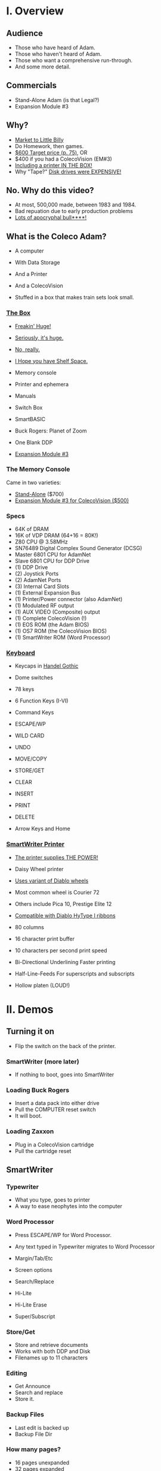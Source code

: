 * I. Overview

** Audience

- Those who have heard of Adam.
- Those who haven't heard of Adam.
- Those who want a comprehensive run-through.
- And some more detail.
  
** Commercials

- Stand-Alone Adam (is that Legal?)
- Expansion Module #3

** Why?

- [[https://i.ebayimg.com/images/g/PbkAAOSwx-9in4ST/s-l1200.webp][Market to Little Billy]]
- Do Homework, then games.
- [[https://books.google.com/books?id=NbgDAAAAMBAJ&printsec=frontcover&source=gbs_ge_summary_r&cad=0#v=onepage&q&f=false][$600 Target price (p. 75)]], OR
- $400 if you had a ColecoVision (EM#3)
- [[https://diroccovision.com/Coleco/adam/Pics/Hardware/Coleco%20ADAM%20Master%20Box%202412%20Internal%201.jpg][Including a printer IN THE BOX!]]
- Why "Tape?" [[https://archive.org/details/creativecomputing-1983-01/page/n243/mode/2up][Disk drives were EXPENSIVE!]]

** No. Why do this video?

- At most, 500,000 made, between 1983 and 1984.
- Bad repuation due to early production problems
- [[file:biggest-pc-duds.png][Lots of apocryphal bull****!]]

** What is the Coleco Adam?

- A computer
- With Data Storage
- And a Printer
- And a ColecoVision

- Stuffed in a box
  that makes train sets look small.

*** [[https://lowendbox.com/wp-content/uploads/2023/07/coleco-adam-closeup.png][The Box]]

- [[file:all-three-boxes.jpg][Freakin' Huge!]]
- [[https://scontent-dfw5-2.xx.fbcdn.net/v/t39.30808-6/393820530_6935719699843079_3443172399603887035_n.jpg?stp=cp6_dst-jpg&_nc_cat=102&ccb=1-7&_nc_sid=5f2048&_nc_ohc=SciXLdmpKxgAX__hajD&_nc_ht=scontent-dfw5-2.xx&oh=00_AfC_FA_3zDsvppyaReIC4zit4v4C89l08EdNv4wlaMfZ9Q&oe=653C2836][Seriously, it's huge.]]
- [[https://scontent-dfw5-1.xx.fbcdn.net/v/t39.30808-6/394650988_363729616084144_9166031926247311215_n.jpg?_nc_cat=103&ccb=1-7&_nc_sid=5f2048&_nc_ohc=7GAT1j6dx58AX9goYI7&_nc_ht=scontent-dfw5-1.xx&oh=00_AfBkf23gG5IOR_PAdVuZ6ENJCYrXwLKKiB9yZ7yURXVBtw&oe=653B217E][No, really.]]
- [[https://scontent-ord5-1.xx.fbcdn.net/v/t39.30808-6/394612157_284424064553154_8784033653621902596_n.jpg?_nc_cat=109&ccb=1-7&_nc_sid=5f2048&_nc_ohc=fFiLXFWpOjUAX_etzgv&_nc_ht=scontent-ord5-1.xx&oh=00_AfAoW4vC19VoZtQmOIbbqoIr9NKefMRdxPuM3B82srjFVQ&oe=653BDE51][I Hope you have Shelf Space.]]
- Memory console
- Printer and ephemera
- Manuals
- Switch Box
- SmartBASIC
- Buck Rogers: Planet of Zoom
- One Blank DDP
  
- [[https://content.invisioncic.com/r322239/gallery/album_932/gallery_34480_932_38891.jpg][Expansion Module #3]]
  
*** The Memory Console

Came in two varieties:

- [[https://content.invisioncic.com/r322239/monthly_07_2011/post-25956-0-70461600-1309666509.jpg][Stand-Alone]] ($700)
- [[http://dunfield.classiccmp.org/adam/h/e3.jpg][Expansion Module #3 for ColecoVision ($500)]]

*** Specs

- 64K of DRAM
- 16K of VDP DRAM (64+16 = 80K!)
- Z80 CPU @ 3.58MHz
- SN76489 Digital Complex Sound Generator (DCSG)
- Master 6801 CPU for AdamNet
- Slave 6801 CPU for DDP Drive
- (1) DDP Drive
- (2) Joystick Ports
- (2) AdamNet Ports
- (3) Internal Card Slots
- (1) External Expansion Bus
- (1) Printer/Power connector (also AdamNet)
- (1) Modulated RF output
- (1) AUX VIDEO (Composite) output
- (1) Complete ColecoVision (!)
- (1) EOS ROM (the Adam BIOS)
- (1) OS7 ROM (the ColecoVision BIOS)
- (1) SmartWriter ROM (Word Processor)
  
*** [[https://content.invisioncic.com/r322239/monthly_05_2016/post-44577-0-17162700-1462626598.jpg][Keyboard]]

- Keycaps in [[https://upload.wikimedia.org/wikipedia/commons/thumb/d/de/Handel_Gothic_Type_Specimen.svg/1920px-Handel_Gothic_Type_Specimen.svg.png][Handel Gothic]]
- Dome switches
- 78 keys
- 6 Function Keys (I-VI)
- Command Keys

- ESCAPE/WP
- WILD CARD
- UNDO
- MOVE/COPY
- STORE/GET
- CLEAR
- INSERT
- PRINT
- DELETE
  
- Arrow Keys and Home

*** [[https://i.ebayimg.com/images/g/QZMAAOSwzS5hnZuD/s-l1200.webp][SmartWriter Printer]]

- [[https://digibarn.com/collections/systems/coleco-adam/CIMG3309.JPG][The printer supplies THE POWER!]]
- Daisy Wheel printer
- [[https://diroccovision.com/Coleco/adam/Accessories/PICA.gif][Uses variant of Diablo wheels]]
- Most common wheel is Courier 72
- Others include Pica 10, Prestige Elite 12
- [[https://diroccovision.com/Coleco/adam/Accessories/ColecoVision%20ADAM%20Ribbon.jpg][Compatible with Diablo HyType I ribbons]]
- 80 columns
- 16 character print buffer
- 10 characters per second print speed

- Bi-Directional
  Underlining
  Faster printing

- Half-Line-Feeds
  For superscripts and subscripts
  
- Hollow platen (LOUD!)
  

* II. Demos

** Turning it on

- Flip the switch
  on the back of the printer.
  
*** SmartWriter (more later)

- If nothing to boot, goes into SmartWriter

*** Loading Buck Rogers

- Insert a data pack into either drive
- Pull the COMPUTER reset switch
- It will boot.

*** Loading Zaxxon

- Plug in a ColecoVision cartridge
- Pull the cartridge reset

** SmartWriter

*** Typewriter

- What you type, goes to printer
- A way to ease neophytes into the computer

*** Word Processor

- Press ESCAPE/WP for Word Processor.
- Any text typed in Typewriter migrates to Word Processor

- Margin/Tab/Etc
- Screen options
- Search/Replace
- Hi-Lite
- Hi-Lite Erase
- Super/Subscript

*** Store/Get

- Store and retrieve documents
- Works with both DDP and Disk
- Filenames up to 11 characters

*** Editing

- Get Announce
- Search and replace
- Store it.

*** Backup Files

- Last edit is backed up
- Backup File Dir

*** How many pages?

- 16 pages unexpanded
- 32 pages expanded

** SmartBASIC

- AppleSoft Compatible
- Emulates lo-res and hi-res graphics
- Loaded from Data Pack or disk
- Written by Randy Hyde/Lazer MicroSystems

*** Lo-Res Graphics

#+begin_src basic
10 GR
11 COLOR = INT(RND(1)*16)
12 PRINT "BOXES"
20 x1 = INT(RND(1)*39)
30 x2 = INT(RND(1)*39)
40 y1 = INT(RND(1)*39)
50 y2 = INT(RND(1)*39)
60 HLIN x1, x2 AT y1
70 HLIN x1, x2 AT y2
80 VLIN y1, y2 AT x1
90 VLIN y1, y2 AT x2
100 GOTO 11
#+end_src

*** Hi-Res Graphic

#+begin_src basic
100 HGR
101 PRINT "SINE WAVE HARMONIC PLOT"
110 HCOLOR = 1
120 a = 50
130 f = .0125
140 p = 0
150 FOR i = 0 TO 4
160 FOR x = 0 TO 255
170 y = a*SIN(2*3.14159*f*x+p)+100
180 HPLOT x, y
190 NEXT x
200 f = f*2: i = i+1
210 HCOLOR = i
220 NEXT i
#+end_src

*** Hi-Res color clash

- HGR uses VDP MODE 2 (BITMAP)
  
- Due to color attributes being 8x1 pixels,
  some color clash does occur.
  
#+begin_src basic
100 HGR
101 PRINT "MOIRE PATTERN"
102 C=1:S=3
110 HCOLOR=C
120 FOR x=0 to 255 STEP S:HPLOT 128,80 TO X,1:NEXT X
130 FOR y=0 to 159 STEP S:HPLOT 128,80 TO 255,Y:NEXT Y
140 FOR x=255 to 0 STEP -S:HPLOT 128,80 TO x,159:NEXT X
150 FOR y=159 to 0 STEP -S:HPLOT 128,80 TO 1,y:NEXT Y
160 C=C+1
170 GOTO 110
#+end_src

** [[https://diroccovision.com/Coleco/adam/Library/Coleco/LOGO/LOGO%207600%20(R).jpg][SmartLOGO]]

- Done by LCSI, who also did Apple2 and Atari versions
- 31 sprites
- sound

*** TO SQUARE

#+begin_src logo
TO SQUARE
    REPEAT 4 [ FD 100 RT 90 ]
END
#+end_src

*** TO STAR

#+begin_src logo
TO STAR
    REPEAT 30 [ SQUARE RT 12 ]
END
#+end_src

*** TO CIRCLE

#+begin_src logo
TO CIRCLE
   REPEAT 360 [ RT 1 FD 1 ]
END
#+end_src

** Productivity Apps

*** [[https://diroccovision.com/Coleco/adam/Library/Coleco/ADAMCalc/ADAMCALC%207831%20(R).jpg][AdamCalc]]

- Comparable with VisiCalc
- 255 Rows, 255 columns
- Easy to use
- On-Line Help
- Calculator applet
*** [[https://diroccovision.com/Coleco/adam/Library/Coleco/SmartFILER/SmartFiler%207813%20(R).jpg][SmartFiler]]

- Simple ISAM Database application
- Indexable Character and Number types
  Maximum 255 characters for all

- Non-Indexable Text type
  Two type-written pages of information
  Must be last field on form

- First field is the primary key

*** [[https://diroccovision.com/Coleco/adam/Library/Coleco/RecipeFiler/RecipeFiler%207814%20(R).jpg][Recipe Filer]]

- Adaptation of SmartFiler for storing recipes
- Shopping list built up from selected recipes
- Comes with 30+ example recipes

*** [[https://diroccovision.com/Coleco/adam/Library/Coleco/Smart%20Letters/SmartLnF%207805%20(R).jpg][Smart Letters and Forms]]

- Extends SmartWriter to add form letters
- Select a template; fill out the form.
- Print the result
- Samples for each template

*** [[https://diroccovision.com/Coleco/adam/Library/Coleco/Address%20Book/Address%20Book%207815%20(R).jpg][Address Book Filer and AutoDialer]]

- Address book based on SmartFiler
- Mailing List functionality
- Can use Auto Dialer to dial numbers

** Educational Software

*** [[https://diroccovision.com/Coleco/adam/Library/Coleco/Flashcard%20Maker/Flashcard%20Maker%207662%20(R).jpg][Electronic Flashcard Maker]]

- Quickly make flash cards for school
- 30 decks, with 200 cards each deck on one data pack
- Flash Facts expansion packs
  Vocabulator (Vocabulary Builder)
  American History
  Trivia

*** ExperType

- Touch Typing Tutor
- Adapts to user

** Comparing Games against Super Games

*** Buck Rogers: Planet of Zoom

- More levels
- Redesigned enemies
- Hall of Fame
*** Donkey Kong

- All the levels of the arcade
- Hall of Fame

*** Donkey Kong Jr.

- All the levels of the arcade version
- Hall of Fame
- Prototype with additional Pie Factory level

*** Zaxxon

- All the levels of the arcade version
- Hall of Fame

** ColecoVision Games

- Congo Bongo
- Cosmic Avenger
- Dig Dug
- DragonFire
- Frenzy
- Gyruss
- Jungle Hunt
- Pepper II
- Pitstop
- Popeye
- Roc'n'Rope
- Smurf Rescue
- Space Fury
- Space Panic
- Star Wars

  others.
  
** CP/M and TDOS

*** Booting

- Booted like any other Adam program
- Takes over system
- Approximately 56K TPA

*** Virtual Screen

- Uses VDP Graphics II mode
- 32 columns visible
- 80 column window, scrolls with cursor

*** Even from DDP

- Formatting a DDP for CP/M
- Sysgen a DDP
- You get 256K of space, but...
- Gosh, is it slow. :)

** FujiNet

*** Virtual Disk

- Load software from Internet or local SD card storage
- Write works too
- Supports DDP
- Supports DSK
- Supports ROM (up to 32K non-bank-switched)
- Can copy disk images to/from local/remote sources
- Can create new DSK and DDP images

*** Virtual Printer

- Can print from any ADAM Program
- Outputs using Prestige Elite typeface
- PDF file format
- Send it to any modern printer!

*** Network Adapter

- Talk to modern web endpoints
- Multi-player games
- File transfer over modern protocols



* III. Detail

- Sections that needed more detail
  
** Storage

*** [[https://thumbs.worthpoint.com/zoom/images3/1/0316/23/adam-vintage-computer-blank-high_1_22fe559b96b77108048653093b2e5994.jpg][DDPs]]

- block oriented
- PRE-FORMATTED

- Not User Formattable without help!
  e.g. [[https://diroccovision.com/Coleco/adam/Pics/Cards/Lundy/DD%20MEGACOPY%20REDUX.jpg][(Trisyd MegaCopy)]]

- 256 Kilobytes (256 blocks)
- 20ips search / 80ips read and write (V)
- DON'T LEAVE A TAPE IN DRIVE!

**** [[https://content.invisioncic.com/r322239/monthly_08_2018/post-41189-0-31121700-1534086432.jpg][DDP Format: Right Directory]]

Layout:

#+BEGIN_EXAMPLE
<-- TAPE MOTION
0              40            7F
===============================
80             C0            FF
#+END_EXAMPLE

- GW format
- Block 0 at beginning of tape
- Used by Super Games

- Buck Rogers: Planet of Zoom
- Donkey Kong
- Donkey Kong Jr.
- Dragons Lair
- etc

**** [[https://i95.servimg.com/u/f95/15/46/86/41/adam-v10.jpg][DDP Format: Center Directory]]

#+BEGIN_EXAMPLE
<-- TAPE MOTION
40          7F 0             3F
===============================
80          BF C0            FF
#+END_EXAMPLE

- HE Format (Howard Eglowstein)
- Block 0 in center of tape
- Block 1 is Directory
- Faster directory block access
- Used by SmartBASIC and EOS tapes

**** DDPs versus Standard Tapes

- DDP: Thicker Lexan(tm) cassette shell
- DDP: Lubricated rollers in shell
- DDP: Tighter mechanical tolerances; smoother.
- DDP: Holes in different places

**** [[http://adamarchive.org/archive/Technical/ADAM%20Mods/Audio%20Cassette%20Tape%20to%20a%20ADAM%20DDP%20Pack%21%21%20v2.2.pdf][Adapting Standard Tapes]]

- Use 60 minute Type 1 tapes
- Drill alignment holes
- Milli Hicks made a great [[https://www.youtube.com/watch?v=dXn1-DlZPk8][video]]  
- Three methods of formatting
  
--------------------------------------
+ Trisyd Megacopy
+ Dubbing using standard cassette deck
+ MAME castool wav to tape
--------------------------------------
  
**** Using mame castool

- Get MAME from http://mamedev.org/
- Run castool

#+begin_src sh
$ dd if=/dev/zero of=blank-center.ddp bs=1 count=262144
$ ./castool convert ddp blank-center.ddp blank-center.wav
#+end_src

- Use your favorite tool to record to tape

#+begin_src sh
$ audacity blank-center.wav
#+end_src

*** Floppy Disks

- All software on DDP available on disk
- Capacities from [[https://diroccovision.com/Coleco/adam/Pics/Expansion/525%20Disk%20Drive.jpg][160K]] to [[https://diroccovision.com/Coleco/adam/Pics/Expansion/MI%20Adam%20net%20Floppy.gif][1.44MB]]
- Definitely faster than DDP
- Attaches via [[file:disk-drive-back.jpg][AdamNet.]]
- Booting Zaxxon
  
*** [[http://ann.hollowdreams.com/adamsupplies.html][Hard Disk]]

- Larger
- Much Faster than floppies or DDPs
- Connect via Internal card or AdamNet
- Handle CP/M or EOS volumes
- Quick demo using AdamEm

*** [[https://fujinet.online/wp-content/uploads/2022/03/ADAM-FujiNet-v1.0-CONFIG.jpg][Modern Solutions (ADE and FujiNet)]]

- Connect via AdamNet
- Uses SD cards
- Mount images in one of four device IDs
- Handles DDP, DSK, and ROMs
- FujiNet adds network storage and applications
- Quick boot of Buck Rogers over Internet

*** Comparison of capacities

- Adam thinks of media in 1024 byte blocks
- DDP drives have 256 blocks
- [[https://diroccovision.com/Coleco/adam/Pics/Expansion/525%20Disk%20Drive.jpg][Original Coleco drives have 160 blocks]]
- [[https://content.invisioncic.com/r322239/monthly_08_2017/post-10892-0-07950100-1503737482.jpg][Micro Innovations 5¼ Floppy Drive had 320 blocks]]
- [[https://content.invisioncic.com/r322239/monthly_08_2017/post-10892-0-27176300-1503737664.jpg][Micro Innovation 3½ Floppy Drive had 720 blocks]]
- Micro Innovation also did a 1.44MB 3½ drive. 1440 blocks

*** Filesystems

**** EOS

- Elementary
- In ROM
- Sequential
- Only Contiguous blocks
- FLAT FILESYSTEM
- Last file on tape assumed to have rest of tape capacity
- 12 Char Filenames
  - 11 Char name
  - 1 Char type
- Pre-allocated
- EOS 5 can do 4.3T volumes
- EOS 6 can do 64MB volumes

***** AJM File Manager Demo

- Showing EOS file directories
- Copying document from tape to disk
- Showing that tapes

***** Showing Wasted space on tape

**** [[https://diroccovision.com/Coleco/adam/Library/Coleco/CPM/CPM%20%207832.jpg][CP/M]]

- CP/M Version 2.2
- Supports 160K Disk
- Supports 256K DDP
- Supports 64K RAM Disk
- Supports Printer
- Supports AdamNet Serial Interface
- Emulates VT-52 (H19) terminal
- Scrolling 80 column window
- Smart Key display
- Thousands of CP/M programs
- Includes transfer programs
- Includes backup utility
- Includes Formatter for disk/tape
- Includes Sysgen
- Includes Config
- Can be patched for other capacities

**** T-DOS

- CP/M Replacement
- By Tony Morehen and Guy Cousineau
- 40 column text mode
- 80 column virtual display
- Supports more disk capacities
- Supports Microfox IDE Hard Disk
- Supports directories
- Supports time-stamps
- Supports EVE 80 column expansion
- Supports MIB serial/parallel card


** [[https://www.diroccovision.com/Coleco/adam/Pics/Cards/Slots/SLOT%203_1.gif][Expansion]]

*** AdamNet

**** Overview

- Two AdamNet ports
  One in front
  One on the left side
  (Actually, the printer connection too)

- [[https://i.ebayimg.com/images/g/674AAOSwiBZkixCq/s-l1200.jpg][Uses Standard 6P6C cross-wired cabling]]
- [[file:disk-drive-back.jpg][Peripherals are daisy chained]]
- [[https://i.ebayimg.com/images/g/THsAAOSw4NZbdTy-/s-l1600.jpg][Passive T-Adapters for more ports]]

- 62,500 bits per second
- One Wire for RX/TX

- Inverted; open-collector
  (the bus is high if all connected devices are high,
  and the bus is low if any device drives a zero.)

- Uses 6801's WAIT-for-break
  to implement a multi device network.

- 6801 DMA's into Z80 memory
  via the MIOC
  
- [[file:disk-drive-front.jpg][Disk Drives]]
- VDE
- [[https://diroccovision.com/Coleco/adam/Expansion/FoxADE.jpg][ADE]]
- [[https://fujinet.online/wp-content/uploads/2022/03/ADAM-FujiNet-v1.0-CONFIG.jpg][FujiNet]]
- Printer

**** Master 6801

- Handles all comms to peripherals
- Connected to Z80 via MIOC
- MIOC provides DMA channel from 6801 to Z80 RAM
- Watches area of memory called PCB
- PCB holds # of devices, and their DCBs
- Writing to a DCB causes 6801 to emit an AdamNet command
- Reading DCB can get status
- Status sets bit 7 to indicate completion.
- Reading and Writing are asynchronous
- No Queue
- PCB is $FEC0, by default. 

**** Peripheral 6801s

- Inside each peripheral
  - DDP (on I/O board)
  - Floppy Drive
  - Printer

- Contains 2K of ROM
  
- NIM (Network Interface Module) 1K of ROM
- Listens for traffic on AdamNet wire
- Read upper nibble (is this for me?)
  
- If traffic for me, process the rest of the packet
  Send off to application (the other 1K of ROM)

- Otherwise set WAIT in 6801 TCR
  which waits until line goes quiet (a break)
  and NIM listens again for traffic.

**** AdamNet Packet Types

| Nibble | Type                                     |
|--------+------------------------------------------|
|     0x | RESET the device                         |
|     1x | Return device status                     |
|     2x | Adam acknowledges packet                 |
|     3x | Adam is ready for send response          |
|     4x | Adam is asking for data from peripheral  |
|     5x | Adam is asking for device to cancel (NI) |
|     6x | Adam Data->Peripheral                    |
|     7x | Adam NAK data from peripheral            |
|     8x | Peripheral status response               |
|     9x | Peripheral acks packet from Adam         |
|     Ax | Peripheral asking for cancel (NI)        |
|     B0 | Peripheral sending data to Adam          |
|     C0 | Peripheral NACKing packet from Adam      |
|     D0 | Peripheral ready?                        |

**** AdamNet Reset

- Synchronize 6801 clock with Z80 clock
- Ask all 15 possible devices for status
- For any responses recieved:
  Set up a DCB for them in memory.
  
*** [[file:right-expansion.jpg][Right slot]]

- Exactly like ColecoVision Expansion slot
- [[https://i.ytimg.com/vi/aYywqZp-uBY/maxresdefault.jpg][Expansion #1 for Atari VCS (2600)]]
- [[https://thumbs.worthpoint.com/zoom/images3/1/0716/17/address-book-filer-auto-dialer-coleco_1_e6c852f8f9a143e8d6d3831ec60c6786.jpg][AutoDialer]]
- [[https://www.diroccovision.com/Coleco/adam/Pics/Cards/Other/Orphanware%2080%20Column%20Video.gif][OrphanWare 80 Column]]
- EVE SP-1
- etc...

*** Internal Slot 1

- Limited I/O
- Intended for AdamLink [[https://i.pinimg.com/736x/6c/48/c0/6c48c03e2950380ece9c468509343807--modem-instruments.jpg][MODEM]]
- [[https://diroccovision.com/Coleco/adam/Pics/Cards/MI/MI%20Dual%20Serial.gif][MI Dual Serial Interface]]
- [[https://diroccovision.com/Coleco/adam/Pics/Cards/MI/MI%20Powermate%20Host.jpg][MI and MicroFox IDE Hard Disk Adapters]]
  
*** Internal Slot 2

- More I/O, some memory mapping
- Originally intended for [[https://www.diroccovision.com/Coleco/adam/Pics/Cards/Coleco/French%20Card.jpg][Language Cards]]
- Now used for I/O and [[https://www.diroccovision.com/Coleco/adam/Pics/Cards/MicroFox/MF%20Memory.gif][memory addressors]]
  to bridge an address pin to slot 3

*** Internal Slot 3
- Memory addressing, limited I/O
- Originally intended for [[https://www.diroccovision.com/Coleco/adam/Pics/Cards/Exp%20Collage.jpg][64K RAM Expansion]]
- Now used for larger memory cards, up to [[https://diroccovision.com/Coleco/adam/Pics/Cards/MicroFox/MF%201mb.gif][8MB]]


* IV. Programming

** Overview

- Z80 at 3.58MHz
- TMS99x8A VDP with 16K of VRAM
- Can treat as ColecoVision or Adam
- Adam boots block 0 at C800H
  
- Can use OS7, SmartWriter, or EOS
  by switching in apropos MIOC bank

- Can develop natively or cross

** MIOC Memory maps

- MIOC splits 64K address space in half

| Mode | Lower                   | Upper             |
|------+-------------------------+-------------------|
|    0 | SmartWriter and EOS     | 32K Intrinsic RAM |
|    1 | 32K Intrinsic RAM       | 32K Intrinsic RAM |
|    2 | 32K Expansion RAM       | 32K Intrinsic RAM |
|    3 | OS7 + 24K Intrinsic RAM | 32K Intrinsic RAM |
|    4 | SmartWriter and EOS     | Expansion ROM     |
|    5 | 32K Intrinsic RAM       | Expansion ROM     |
|    6 | 32K Expansion ROM       | Expansion ROM     |
|    7 | OS7 + 24K Intrinsic RAM | Expansion ROM     |
|    8 | SmartWriter and EOS     | Expansion RAM     |
|    9 | 32K Intrinsic RAM       | Expansion RAM     |
|   10 | 32K Expansion RAM       | Expansion RAM     |
|   11 | OS7 + 24K Intrinsic RAM | Expansion RAM     |
|   12 | SmartWriter and EOS     | Cartridge ROM     |
|   13 | 32K Intrinsic RAM       | Cartridge ROM     |
|   14 | 32K Expansion RAM       | Cartridge ROM     |
|   15 | OS7 + 24K Intrinsic RAM | Cartrifge ROM     |

- Port $42 can select other Expansion RAM banks
  on systems with an addressor card

- Super Games use mode 3 for 52K of usable memory
  and access to OS7 routines

- COLECO applications often switch into SmartWriter
  to use text display routines
  
** Hellorld in C

*** Building Z88DK

#+begin_src sh

  # Instructions for Ubuntu 
  git clone --recursive https://github.com/z88dk/z88dk.git
  sudo apt install build-essential bison flex libxml2-dev subversion zlib1g-dev m4 ragel re2c dos2unix texinfo texi2html gdb curl perl cpanminus ccache libboost-all-dev libmodern-perl-perl libyaml-perl liblocal-lib-perl libcapture-tiny-perl libpath-tiny-perl libtext-table-perl libdata-hexdump-perl libregexp-common-perl libclone-perl libfile-slurp-perl pkg-config
  cpanm --local-lib=~/perl5 App::Prove CPU::Z80::Assembler Data::Dump Data::HexDump File::Path List::Uniq Modern::Perl Object::Tiny::RW Regexp::Common Test::Harness Text::Diff Text::Table YAML::Tiny
  eval $(perl -I ~/perl5/lib/perl5/ -Mlocal::lib)

  cd z88dk
  export BUILD_SDCC=1
  export BUILD_SDCC_HTTP=1
  chmod 777 build.sh
  ./build.sh
  
  . ./set_environment.sh

#+end_src

*** Building eoslib

- C bindings for the EOS
  
#+begin_src sh

  # instructions for ubuntu
  git clone https://github.com/tschak909/eoslib.git
  cd eoslib
  make
  cp src/eos.h ../z88dk/include/
  cp eos.lib ../z88dk/lib/clibs/

#+end_src

*** Building smartkeyslib

- Adds routines to draw SmartKeys

#+begin_src sh

  # instructions for ubuntu
  git clone https://github.com/tschak909/smartkeyslib.git
  cd smartkeyslib
  make
  cp src/smartkeys.h ../z88dk/include/
  cp smartkeys.lib ../z88dk/lib/clibs/

#+end_src

*** Building os7lib

- C bindings for OS7

#+begin_src sh

  git clone https://github.com/tschak909/os7lib.git
  cd os7lib
  make
  cp src/os7.h ../z88dk/include/
  cp os7.lib ../z88dk/lib/clibs/

#+end_src

*** Writing hellorld

#+begin_src C :includes <eos.h>

  #include <eos.h>

  unsigned char hellorld[768]="HELLORLD!";

  void main(void)
  {
    eos_load_ascii_in_vdp(); // load ascii patterns
    eos_write_vram(sizeof(hellorld),0x1800,hellorld); // put message in nametable
    while(1); // sit and spin.
  }

#+end_src

*** Building hellorld

#+begin_src sh

  zcc +coleco -subtype=adam -create-app -ohello.ddp hello.c -leos

#+end_src

** Hellorld in ASM

*** Writing hellorld

#+begin_src asm

EosStart        EQU     0fc30h  ;EOSStart: reset EOS
ConsDisp        EQU     0fc33h  ;ConsoleDisplay: A=character to display (raw output)
ConsInit        EQU     0fc36h  ;ConsoleInitialize: D=top E=left B=width C=height HL=start
ConsOut         EQU     0fc39h  ;ConsOut: A=character to display, with escape characters
ReadKeyboard    EQU     0fc6ch  ;ReadKeyboard: Returns A=key
GotoWP          EQU     0fce7h  ;GotoWP: Starts SmartWRITER
PutAscii        EQU     0fd17h  ;PutASCII: Fills out characters 0x20 to 0x7e
WriteReg        EQU     0fd20h  ;WriteVDPRegister: B=reg, C=value
FillVRam        EQU     0fd26h  ;FillVRam: HL=start, A=character, DE=length
WriteVRam       EQU     0fd1ah  ;WriteVRam: HL=ram address, BC=length, DE=vram address
ReadVRam        EQU     0fd1dh  ;ReadVRam: HL=ram address, BC=length, DE=vram address
InitTable       EQU     0fd29h  ;InitializeVDPTable: A=table #, HL=location
LoadAscii       EQU     0fd38h  ;LoadASCII: HL=first character, BC=count of characters, DE=vram destination
Read1Block      EQU     0fcf3h  ;Actually ReadBlock Input: A=device, HL=memory, BCDE=block
Write1Block     EQU     0fcf6h  ;Actually WriteBlock Output: A=device, HL=memory, BCDE=block
CurrentDev      EQU     0fd6fh  ;Current device ID
DiskA           EQU     04h
DiskB           EQU     05h
TapeA           EQU     08h
TapeB           EQU     18h

NameTable	EQU	2
PatternTable	EQU	3
ColorTable	EQU	4

DefPatternTable EQU     0h
DefNameTable    EQU     1800h
DefSprAttrTable EQU     1b00h
DefColorTable   EQU     2000h
DefSprPatTable  EQU     3800h

NUM_BLOCKS	EQU	1	; # of blocks to load
	
	;; Hello world

	ORG	$0100	; At very top of RAM

	;; First fill out the vectors

START:
	;; Set mode M2

	LD	B,0		; M2
	XOR	C		; To zero
	CALL	WriteReg	; Write VDP register

	;; Set Mode M1

	LD	B,1		; M1
	LD	C,0C0H		; Mode 1, no interrupts
	CALL	WriteReg	; Write VDP register
	
	;; Set border
	
	LD	B,7		; border
	LD	C,4		; Dark Blue
	CALL	WriteReg	; Write VDP register

	;; Clear out VRAM

	LD	HL,$0000	; top of VRAM
	LD	DE,$4000	; All of it
	LD	A,$00		; Zero it out
	CALL	FillVRam	; call VRAM
	
	;; Set table locations
	
	LD	A,PatternTable
	LD	HL,DefPatternTable
	CALL	InitTable

	LD	A,NameTable
	LD	HL,DefNameTable
	CALL	InitTable

	LD	A,ColorTable
	LD	HL,DefColorTable
	CALL	InitTable

	;;  Set blue on white for all patterns
	
	LD	HL,DefColorTable ; Color table
	LD	DE,32		 ; Mode 1 color table is 32 entries long
	LD	A,0xF4		 ; F = White, 4 = dark blue
	CALL	FillVRam	 ; Call fill vram

	;; Put HELLORLD on screen via WriteVram
	
	CALL	LoadAscii	; Put ASCII TABLE into VDP
	LD	HL,HELLORLD	; ptr to HELLORLD screen in HL
	LD	BC,9		; 9 bytes long
	LD	DE,DefNameTable	; Put into nametable in VRAM
	CALL	WriteVRam	; Write it to VRAM

LOOP:	JP	LOOP

HELLORLD:	
	DEFM	"HELLORLD!"

;;; ------------------------------------------------------------------

	SECTION     BOOTSTRAP

	ORG     $C800		; Adam loads block 0 here.
	
Boot:
	LD      A,B
	LD      (CurrentDev),A

start_loading:
	LD      A,@00000001     ; 64k of intrinsic RAM everywhere
	OUT     ($7f),A	    	; and write to MIOC port

	;; Each block is 1k in size
	
	LD      B,NUM_BLOCKS	; # of blocks to load
	LD      HL,$0100	; put at top of memory
	LD      DE,1           	; Block number

load_loop:
	PUSH    BC
	PUSH    DE
	PUSH    HL
	LD      A,(CurrentDev)
	LD      BC,0
	CALL    Read1Block
	POP     HL
	LD      A,H
	ADD     4		; *= $0400 (1024)
	LD      H,A
	POP     DE
	INC     DE
	POP     BC
	DJNZ    load_loop

load_done:	
	LD      A,(CurrentDev)
	LD      B,A
	JP	START

;;; ------------------------------------------------------------------

#+end_src

*** Building hellorld

- Build binary with z88dk-z80asm
- Package binary with bootstrap with z88dk-appmake
  into DDP image
    
#+begin_src sh

  # -b means absolute binary
  z88dk-z80asm -b adam.asm

  # -b means input binary, -zorg means don't apply org address.
  z88dk-appmake +adam -zorg -b adam.bin

#+end_src


* V. References

Information:
- http://www.diroccovision.com/
- http://colecoadam.net/
- http://www.adamemut.byethost4.com/
  
Software Archive:
- http://www.adamarchive.org/

Vendors:
- http://www.lundyelectronics.com/
- http://ann.hollowdreams.com/adamsupplies.html
- http://coleco.freeservers.com/
- https://thebrewingacademy.com/
- http://fujinet.online/
- [[https://8bitmilligames.com/store/coleco-adam.html][https://8bitmilligames.com/store/coleco-adam.html]]
- https://merrickpc.com/coleco-adam/

Technical Manuals:
- https://archive.org/details/coleco-adam-technical-reference-manual
- http://www.adamcon.org/eosprogman.html

About AdamNet:
- http://adamarchive.org/archive/Technical/ADAM%20Tech%20Manuals/All%20About%20ADAMnet%20%28Thomas%20Cherryhomes%29.pdf

TMS 9918A Data book:
- https://archive.org/details/bitsavers_tiTMS9900T_5911832/

Canonical ROM Listings:
- https://archive.org/details/coleco-adam-technical-manual-eos6-os7/
- http://adamarchive.org/archive/Technical/ADAM%20Source%20Code/ADAM%206801s%20-%20Listings%20and%20Source%20Code.zip
  
Programming:
- http://www.z88dk.org/
- https://www.github.com/tschak909/os7lib
- https://www.github.com/tschak909/eoslib
- https://www.github.com/tschak909/smartkeyslib

Adapting Existing Audio Tapes:
- http://adamarchive.org/archive/Technical/ADAM%20Mods/Audio%20Cassette%20Tape%20to%20a%20ADAM%20DDP%20Pack%21%21%20v2.2.pdf
- https://www.youtube.com/watch?v=dXn1-DlZPk8
